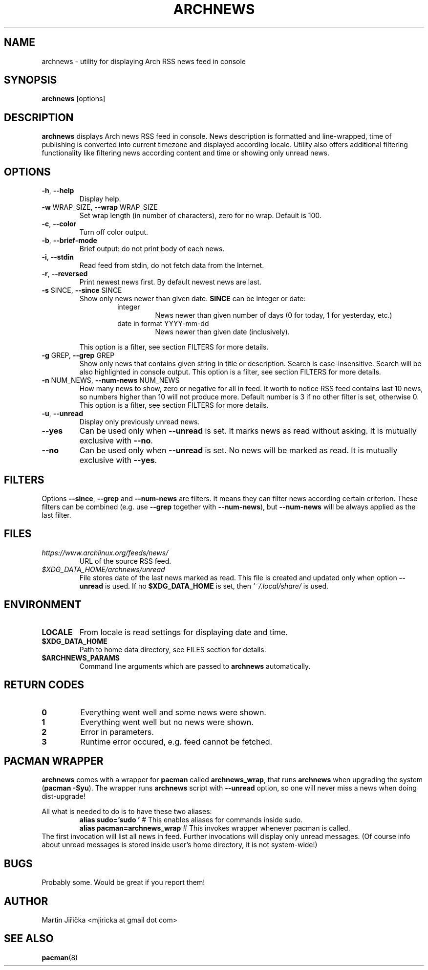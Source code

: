 .\" Process this file with
.\" groff -man -Tascii foo.1
.\" man 7 groff_mdoc  Best resource ever
.\" man -l archnews.1  View preview
.\"
.TH ARCHNEWS 1 "MAY 2017" "archnews" "Archnews manual"
.SH NAME
archnews \- utility for displaying Arch RSS news feed in console


.SH SYNOPSIS
.B archnews
[options]


.SH DESCRIPTION
.B archnews
displays Arch news RSS feed in console. News description is formatted and line-wrapped,
time of publishing is converted into current timezone and displayed according locale.
Utility also offers additional filtering functionality like filtering news according
content and time or showing only unread news.
.SH OPTIONS

.IP "\fB\-h\fR, \fB\-\-help\fR"
Display help.

.IP "\fB\-w\fR WRAP_SIZE, \fB\-\-wrap\fR WRAP_SIZE"
Set wrap length (in number of characters), zero for no wrap. Default is 100.

.IP "\fB\-c\fR, \fB\-\-color\fR"
Turn off color output.

.IP "\fB\-b\fR, \fB\-\-brief-mode\fR"
Brief output: do not print body of each news.

.IP "\fB\-i\fR, \fB\-\-stdin\fR"
Read feed from stdin, do not fetch data from the Internet.

.IP "\fB\-r\fR, \fB\-\-reversed\fR"
Print newest news first. By default newest news are last.

.IP "\fB\-s\fR SINCE, \fB\-\-since\fR SINCE"
Show only news newer than given date. \fBSINCE\fR can be integer or date:
.RS
.RS
.IP integer
News newer than given number of days (0 for today, 1 for yesterday, etc.)
.IP "date in format YYYY-mm-dd"
News newer than given date (inclusively).
.RE
.sp
This option is a filter, see section FILTERS for more details.
.RE

.IP "\fB\-g\fR GREP, \fB\-\-grep\fR GREP"
Show only news that contains given string in title or description. Search is
case-insensitive. Search will be also highlighted in console output.
This option is a filter, see section FILTERS for more details.

.IP "\fB\-n\fR NUM_NEWS, \fB\-\-num\-news\fR NUM_NEWS"
How many news to show, zero or negative for all in feed. It worth to notice
RSS feed contains last 10 news, so numbers higher than 10 will not produce more.
Default number is 3 if no other filter is set, otherwise 0.
This option is a filter, see section FILTERS for more details.

.IP "\fB\-u\fR, \fB\-\-unread\fR"
Display only previously unread news.

.IP "\fB\-\-yes\fR"
Can be used only when \fB\-\-unread\fR is set. It marks news as read without asking.
It is mutually exclusive with \fB\-\-no\fR.

.IP "\fB\-\-no\fR"
Can be used only when \fB\-\-unread\fR is set. No news will be marked as read.
It is mutually exclusive with \fB\-\-yes\fR.


.SH FILTERS
.IX Header "FILTERS"
Options \fB\-\-since\fR, \fB\-\-grep\fR and \fB\-\-num-news\fR
are filters. It means they can filter news according certain criterion. These filters
can be combined (e.g. use \fB\-\-grep\fR together with \fB\-\-num-news\fR),
but \fB\-\-num-news\fR will be always applied as the last filter.


.SH FILES

.IX Header "FILES"
.IP "\fIhttps://www.archlinux.org/feeds/news/\fR"
.IX Item "https://www.archlinux.org/feeds/news/"
URL of the source RSS feed.

.IP "\fI$XDG_DATA_HOME/archnews/unread\fR"
.IX Item "$XDG_DATA_HOME/archnews/unread"
File stores date of the last news marked as read. This file is created and updated
only when option \fB\-\-unread\fR is used. If no \fB$XDG_DATA_HOME\fR is set, then
\fI'~/.local/share/\fR is used.


.SH ENVIRONMENT
.IP \fBLOCALE\fR
From locale is read settings for displaying date and time.

.IP "\fB$XDG_DATA_HOME\fR"
Path to home data directory, see FILES section for details.

.IP "\fB$ARCHNEWS_PARAMS\fR"
Command line arguments which are passed to \fBarchnews\fR automatically.


.SH RETURN CODES
.IP \fB0\fR
Everything went well and some news were shown.
.IP \fB1\fR
Everything went well but no news were shown.
.IP \fB2\fR
Error in parameters.
.IP \fB3\fR
Runtime error occured, e.g. feed cannot be fetched.


.SH PACMAN WRAPPER
\fBarchnews\fR comes with a wrapper for \fBpacman\fR called
\fBarchnews_wrap\fR, that runs \fBarchnews\fR when upgrading the system
(\fBpacman -Syu\fR).  The wrapper runs \fBarchnews\fR script with
\fB--unread\fR option, so one will never miss a news when doing dist-upgrade!

All what is needed to do is to have these two aliases:
.RS
.nf
\fBalias sudo='sudo '\fR  # This enables aliases for commands inside sudo.
\fBalias pacman=archnews_wrap\fR  # This invokes wrapper whenever pacman is called.
.fi
.RE
The first invocation will list all news in feed. Further invocations will
display only unread messages. (Of course info about unread messages is stored
inside user's home directory, it is not system-wide!)


.SH BUGS
Probably some. Would be great if you report them!


.SH AUTHOR
Martin Jiřička <mjiricka at gmail dot com>

.SH "SEE ALSO"
.BR pacman (8)

